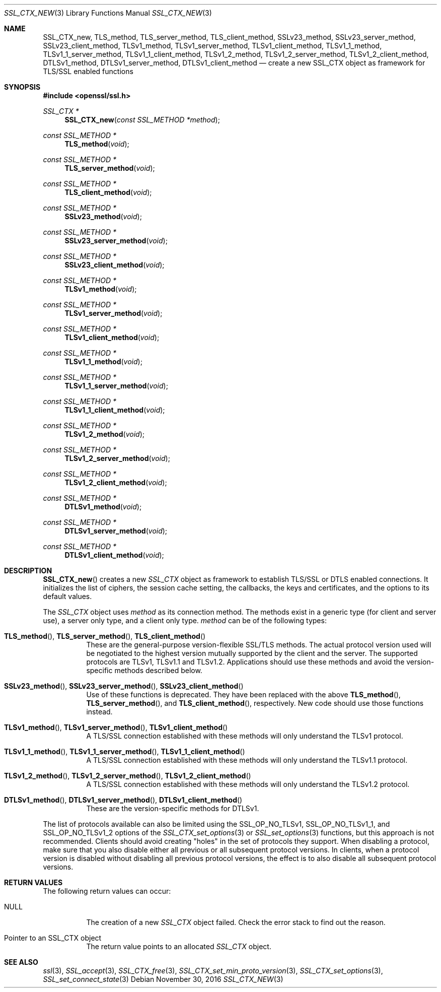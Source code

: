 .\"	$OpenBSD: SSL_CTX_new.3,v 1.2 2016/11/30 15:48:53 schwarze Exp $
.\"	OpenSSL 21cd6e00 Aug 17 15:21:33 2015 -0400
.\"
.\" This file was written by Lutz Jaenicke <jaenicke@openssl.org>.
.\" Copyright (c) 2000, 2005, 2012, 2013, 2015, 2016 The OpenSSL Project.
.\" All rights reserved.
.\"
.\" Redistribution and use in source and binary forms, with or without
.\" modification, are permitted provided that the following conditions
.\" are met:
.\"
.\" 1. Redistributions of source code must retain the above copyright
.\"    notice, this list of conditions and the following disclaimer.
.\"
.\" 2. Redistributions in binary form must reproduce the above copyright
.\"    notice, this list of conditions and the following disclaimer in
.\"    the documentation and/or other materials provided with the
.\"    distribution.
.\"
.\" 3. All advertising materials mentioning features or use of this
.\"    software must display the following acknowledgment:
.\"    "This product includes software developed by the OpenSSL Project
.\"    for use in the OpenSSL Toolkit. (http://www.openssl.org/)"
.\"
.\" 4. The names "OpenSSL Toolkit" and "OpenSSL Project" must not be used to
.\"    endorse or promote products derived from this software without
.\"    prior written permission. For written permission, please contact
.\"    openssl-core@openssl.org.
.\"
.\" 5. Products derived from this software may not be called "OpenSSL"
.\"    nor may "OpenSSL" appear in their names without prior written
.\"    permission of the OpenSSL Project.
.\"
.\" 6. Redistributions of any form whatsoever must retain the following
.\"    acknowledgment:
.\"    "This product includes software developed by the OpenSSL Project
.\"    for use in the OpenSSL Toolkit (http://www.openssl.org/)"
.\"
.\" THIS SOFTWARE IS PROVIDED BY THE OpenSSL PROJECT ``AS IS'' AND ANY
.\" EXPRESSED OR IMPLIED WARRANTIES, INCLUDING, BUT NOT LIMITED TO, THE
.\" IMPLIED WARRANTIES OF MERCHANTABILITY AND FITNESS FOR A PARTICULAR
.\" PURPOSE ARE DISCLAIMED.  IN NO EVENT SHALL THE OpenSSL PROJECT OR
.\" ITS CONTRIBUTORS BE LIABLE FOR ANY DIRECT, INDIRECT, INCIDENTAL,
.\" SPECIAL, EXEMPLARY, OR CONSEQUENTIAL DAMAGES (INCLUDING, BUT
.\" NOT LIMITED TO, PROCUREMENT OF SUBSTITUTE GOODS OR SERVICES;
.\" LOSS OF USE, DATA, OR PROFITS; OR BUSINESS INTERRUPTION)
.\" HOWEVER CAUSED AND ON ANY THEORY OF LIABILITY, WHETHER IN CONTRACT,
.\" STRICT LIABILITY, OR TORT (INCLUDING NEGLIGENCE OR OTHERWISE)
.\" ARISING IN ANY WAY OUT OF THE USE OF THIS SOFTWARE, EVEN IF ADVISED
.\" OF THE POSSIBILITY OF SUCH DAMAGE.
.\"
.Dd $Mdocdate: November 30 2016 $
.Dt SSL_CTX_NEW 3
.Os
.Sh NAME
.Nm SSL_CTX_new ,
.Nm TLS_method ,
.Nm TLS_server_method ,
.Nm TLS_client_method ,
.Nm SSLv23_method ,
.Nm SSLv23_server_method ,
.Nm SSLv23_client_method ,
.Nm TLSv1_method ,
.Nm TLSv1_server_method ,
.Nm TLSv1_client_method ,
.Nm TLSv1_1_method ,
.Nm TLSv1_1_server_method ,
.Nm TLSv1_1_client_method ,
.Nm TLSv1_2_method ,
.Nm TLSv1_2_server_method ,
.Nm TLSv1_2_client_method ,
.Nm DTLSv1_method ,
.Nm DTLSv1_server_method ,
.Nm DTLSv1_client_method
.Nd create a new SSL_CTX object as framework for TLS/SSL enabled functions
.Sh SYNOPSIS
.In openssl/ssl.h
.Ft SSL_CTX *
.Fn SSL_CTX_new "const SSL_METHOD *method"
.Ft const SSL_METHOD *
.Fn TLS_method void
.Ft const SSL_METHOD *
.Fn TLS_server_method void
.Ft const SSL_METHOD *
.Fn TLS_client_method void
.Ft const SSL_METHOD *
.Fn SSLv23_method void
.Ft const SSL_METHOD *
.Fn SSLv23_server_method void
.Ft const SSL_METHOD *
.Fn SSLv23_client_method void
.Ft const SSL_METHOD *
.Fn TLSv1_method void
.Ft const SSL_METHOD *
.Fn TLSv1_server_method void
.Ft const SSL_METHOD *
.Fn TLSv1_client_method void
.Ft const SSL_METHOD *
.Fn TLSv1_1_method void
.Ft const SSL_METHOD *
.Fn TLSv1_1_server_method void
.Ft const SSL_METHOD *
.Fn TLSv1_1_client_method void
.Ft const SSL_METHOD *
.Fn TLSv1_2_method void
.Ft const SSL_METHOD *
.Fn TLSv1_2_server_method void
.Ft const SSL_METHOD *
.Fn TLSv1_2_client_method void
.Ft const SSL_METHOD *
.Fn DTLSv1_method void
.Ft const SSL_METHOD *
.Fn DTLSv1_server_method void
.Ft const SSL_METHOD *
.Fn DTLSv1_client_method void
.Sh DESCRIPTION
.Fn SSL_CTX_new
creates a new
.Vt SSL_CTX
object as framework to establish TLS/SSL or DTLS enabled connections.
It initializes the list of ciphers, the session cache setting, the
callbacks, the keys and certificates, and the options to its default
values.
.Pp
The
.Vt SSL_CTX
object uses
.Fa method
as its connection method.
The methods exist in a generic type (for client and server use),
a server only type, and a client only type.
.Fa method
can be of the following types:
.Bl -tag -width Ds
.It Xo
.Fn TLS_method ,
.Fn TLS_server_method ,
.Fn TLS_client_method
.Xc
These are the general-purpose version-flexible SSL/TLS methods.
The actual protocol version used will be negotiated to the highest
version mutually supported by the client and the server.
The supported protocols are TLSv1, TLSv1.1 and TLSv1.2.
Applications should use these methods and avoid the version-specific
methods described below.
.It Xo
.Fn SSLv23_method ,
.Fn SSLv23_server_method ,
.Fn SSLv23_client_method
.Xc
Use of these functions is deprecated.
They have been replaced with the above
.Fn TLS_method ,
.Fn TLS_server_method ,
and
.Fn TLS_client_method ,
respectively.
New code should use those functions instead.
.It Xo
.Fn TLSv1_method ,
.Fn TLSv1_server_method ,
.Fn TLSv1_client_method
.Xc
A TLS/SSL connection established with these methods will only
understand the TLSv1 protocol.
.It Xo
.Fn TLSv1_1_method ,
.Fn TLSv1_1_server_method ,
.Fn TLSv1_1_client_method
.Xc
A TLS/SSL connection established with these methods will only
understand the TLSv1.1 protocol.
.It Xo
.Fn TLSv1_2_method ,
.Fn TLSv1_2_server_method ,
.Fn TLSv1_2_client_method
.Xc
A TLS/SSL connection established with these methods will only
understand the TLSv1.2 protocol.
.It Xo
.Fn DTLSv1_method ,
.Fn DTLSv1_server_method ,
.Fn DTLSv1_client_method
.Xc
These are the version-specific methods for DTLSv1.
.El
.Pp
The list of protocols available can also be limited using the
.Dv SSL_OP_NO_TLSv1 ,
.Dv SSL_OP_NO_TLSv1_1 ,
and
.Dv SSL_OP_NO_TLSv1_2
options of the
.Xr SSL_CTX_set_options 3
or
.Xr SSL_set_options 3
functions, but this approach is not recommended.
Clients should avoid creating "holes" in the set of protocols they support.
When disabling a protocol, make sure that you also disable either
all previous or all subsequent protocol versions.
In clients, when a protocol version is disabled without disabling
all previous protocol versions, the effect is to also disable all
subsequent protocol versions.
.Sh RETURN VALUES
The following return values can occur:
.Bl -tag -width Ds
.It Dv NULL
The creation of a new
.Vt SSL_CTX
object failed.
Check the error stack to find out the reason.
.It Pointer to an SSL_CTX object
The return value points to an allocated
.Vt SSL_CTX
object.
.El
.Sh SEE ALSO
.Xr ssl 3 ,
.Xr SSL_accept 3 ,
.Xr SSL_CTX_free 3 ,
.Xr SSL_CTX_set_min_proto_version 3 ,
.Xr SSL_CTX_set_options 3 ,
.Xr SSL_set_connect_state 3
